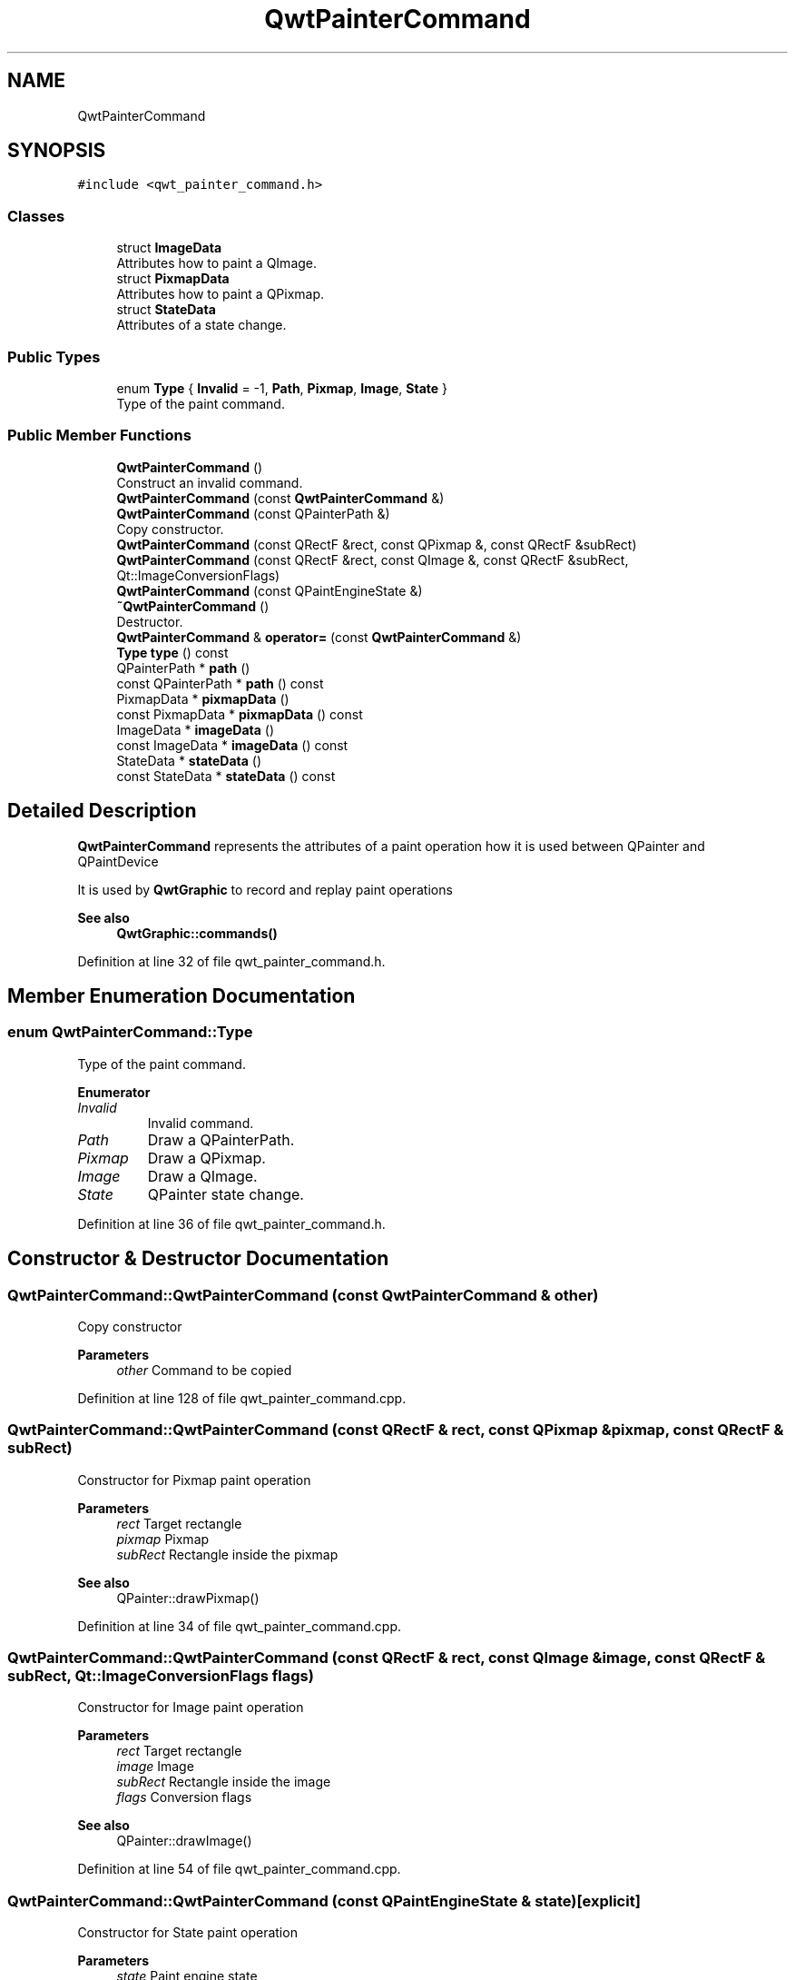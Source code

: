 .TH "QwtPainterCommand" 3 "Sun Jul 18 2021" "Version 6.2.0" "Qwt User's Guide" \" -*- nroff -*-
.ad l
.nh
.SH NAME
QwtPainterCommand
.SH SYNOPSIS
.br
.PP
.PP
\fC#include <qwt_painter_command\&.h>\fP
.SS "Classes"

.in +1c
.ti -1c
.RI "struct \fBImageData\fP"
.br
.RI "Attributes how to paint a QImage\&. "
.ti -1c
.RI "struct \fBPixmapData\fP"
.br
.RI "Attributes how to paint a QPixmap\&. "
.ti -1c
.RI "struct \fBStateData\fP"
.br
.RI "Attributes of a state change\&. "
.in -1c
.SS "Public Types"

.in +1c
.ti -1c
.RI "enum \fBType\fP { \fBInvalid\fP = -1, \fBPath\fP, \fBPixmap\fP, \fBImage\fP, \fBState\fP }"
.br
.RI "Type of the paint command\&. "
.in -1c
.SS "Public Member Functions"

.in +1c
.ti -1c
.RI "\fBQwtPainterCommand\fP ()"
.br
.RI "Construct an invalid command\&. "
.ti -1c
.RI "\fBQwtPainterCommand\fP (const \fBQwtPainterCommand\fP &)"
.br
.ti -1c
.RI "\fBQwtPainterCommand\fP (const QPainterPath &)"
.br
.RI "Copy constructor\&. "
.ti -1c
.RI "\fBQwtPainterCommand\fP (const QRectF &rect, const QPixmap &, const QRectF &subRect)"
.br
.ti -1c
.RI "\fBQwtPainterCommand\fP (const QRectF &rect, const QImage &, const QRectF &subRect, Qt::ImageConversionFlags)"
.br
.ti -1c
.RI "\fBQwtPainterCommand\fP (const QPaintEngineState &)"
.br
.ti -1c
.RI "\fB~QwtPainterCommand\fP ()"
.br
.RI "Destructor\&. "
.ti -1c
.RI "\fBQwtPainterCommand\fP & \fBoperator=\fP (const \fBQwtPainterCommand\fP &)"
.br
.ti -1c
.RI "\fBType\fP \fBtype\fP () const"
.br
.ti -1c
.RI "QPainterPath * \fBpath\fP ()"
.br
.ti -1c
.RI "const QPainterPath * \fBpath\fP () const"
.br
.ti -1c
.RI "PixmapData * \fBpixmapData\fP ()"
.br
.ti -1c
.RI "const PixmapData * \fBpixmapData\fP () const"
.br
.ti -1c
.RI "ImageData * \fBimageData\fP ()"
.br
.ti -1c
.RI "const ImageData * \fBimageData\fP () const"
.br
.ti -1c
.RI "StateData * \fBstateData\fP ()"
.br
.ti -1c
.RI "const StateData * \fBstateData\fP () const"
.br
.in -1c
.SH "Detailed Description"
.PP 
\fBQwtPainterCommand\fP represents the attributes of a paint operation how it is used between QPainter and QPaintDevice
.PP
It is used by \fBQwtGraphic\fP to record and replay paint operations
.PP
\fBSee also\fP
.RS 4
\fBQwtGraphic::commands()\fP 
.RE
.PP

.PP
Definition at line 32 of file qwt_painter_command\&.h\&.
.SH "Member Enumeration Documentation"
.PP 
.SS "enum \fBQwtPainterCommand::Type\fP"

.PP
Type of the paint command\&. 
.PP
\fBEnumerator\fP
.in +1c
.TP
\fB\fIInvalid \fP\fP
Invalid command\&. 
.TP
\fB\fIPath \fP\fP
Draw a QPainterPath\&. 
.TP
\fB\fIPixmap \fP\fP
Draw a QPixmap\&. 
.TP
\fB\fIImage \fP\fP
Draw a QImage\&. 
.TP
\fB\fIState \fP\fP
QPainter state change\&. 
.PP
Definition at line 36 of file qwt_painter_command\&.h\&.
.SH "Constructor & Destructor Documentation"
.PP 
.SS "QwtPainterCommand::QwtPainterCommand (const \fBQwtPainterCommand\fP & other)"
Copy constructor 
.PP
\fBParameters\fP
.RS 4
\fIother\fP Command to be copied 
.RE
.PP

.PP
Definition at line 128 of file qwt_painter_command\&.cpp\&.
.SS "QwtPainterCommand::QwtPainterCommand (const QRectF & rect, const QPixmap & pixmap, const QRectF & subRect)"
Constructor for Pixmap paint operation
.PP
\fBParameters\fP
.RS 4
\fIrect\fP Target rectangle 
.br
\fIpixmap\fP Pixmap 
.br
\fIsubRect\fP Rectangle inside the pixmap
.RE
.PP
\fBSee also\fP
.RS 4
QPainter::drawPixmap() 
.RE
.PP

.PP
Definition at line 34 of file qwt_painter_command\&.cpp\&.
.SS "QwtPainterCommand::QwtPainterCommand (const QRectF & rect, const QImage & image, const QRectF & subRect, Qt::ImageConversionFlags flags)"
Constructor for Image paint operation
.PP
\fBParameters\fP
.RS 4
\fIrect\fP Target rectangle 
.br
\fIimage\fP Image 
.br
\fIsubRect\fP Rectangle inside the image 
.br
\fIflags\fP Conversion flags
.RE
.PP
\fBSee also\fP
.RS 4
QPainter::drawImage() 
.RE
.PP

.PP
Definition at line 54 of file qwt_painter_command\&.cpp\&.
.SS "QwtPainterCommand::QwtPainterCommand (const QPaintEngineState & state)\fC [explicit]\fP"
Constructor for State paint operation 
.PP
\fBParameters\fP
.RS 4
\fIstate\fP Paint engine state 
.RE
.PP

.PP
Definition at line 70 of file qwt_painter_command\&.cpp\&.
.SH "Member Function Documentation"
.PP 
.SS "QwtPainterCommand::ImageData * QwtPainterCommand::imageData ()"

.PP
\fBReturns\fP
.RS 4
Attributes how to paint a QImage 
.RE
.PP

.PP
Definition at line 228 of file qwt_painter_command\&.cpp\&.
.SS "const QwtPainterCommand::ImageData * QwtPainterCommand::imageData () const\fC [inline]\fP"

.PP
\fBReturns\fP
.RS 4
Attributes how to paint a QImage 
.RE
.PP

.PP
Definition at line 162 of file qwt_painter_command\&.h\&.
.SS "\fBQwtPainterCommand\fP & QwtPainterCommand::operator= (const \fBQwtPainterCommand\fP & other)"
Assignment operator
.PP
\fBParameters\fP
.RS 4
\fIother\fP Command to be copied 
.RE
.PP
\fBReturns\fP
.RS 4
Modified command 
.RE
.PP

.PP
Definition at line 145 of file qwt_painter_command\&.cpp\&.
.SS "QPainterPath * QwtPainterCommand::path ()"

.PP
\fBReturns\fP
.RS 4
Painter path to be painted 
.RE
.PP

.PP
Definition at line 216 of file qwt_painter_command\&.cpp\&.
.SS "const QPainterPath * QwtPainterCommand::path () const\fC [inline]\fP"

.PP
\fBReturns\fP
.RS 4
Painter path to be painted 
.RE
.PP

.PP
Definition at line 148 of file qwt_painter_command\&.h\&.
.SS "QwtPainterCommand::PixmapData * QwtPainterCommand::pixmapData ()"

.PP
\fBReturns\fP
.RS 4
Attributes how to paint a QPixmap 
.RE
.PP

.PP
Definition at line 222 of file qwt_painter_command\&.cpp\&.
.SS "const QwtPainterCommand::PixmapData * QwtPainterCommand::pixmapData () const\fC [inline]\fP"

.PP
\fBReturns\fP
.RS 4
Attributes how to paint a QPixmap 
.RE
.PP

.PP
Definition at line 155 of file qwt_painter_command\&.h\&.
.SS "QwtPainterCommand::StateData * QwtPainterCommand::stateData ()"

.PP
\fBReturns\fP
.RS 4
Attributes of a state change 
.RE
.PP

.PP
Definition at line 234 of file qwt_painter_command\&.cpp\&.
.SS "const QwtPainterCommand::StateData * QwtPainterCommand::stateData () const\fC [inline]\fP"

.PP
\fBReturns\fP
.RS 4
Attributes of a state change 
.RE
.PP

.PP
Definition at line 169 of file qwt_painter_command\&.h\&.
.SS "\fBQwtPainterCommand::Type\fP QwtPainterCommand::type () const\fC [inline]\fP"

.PP
\fBReturns\fP
.RS 4
Type of the command 
.RE
.PP

.PP
Definition at line 142 of file qwt_painter_command\&.h\&.

.SH "Author"
.PP 
Generated automatically by Doxygen for Qwt User's Guide from the source code\&.
